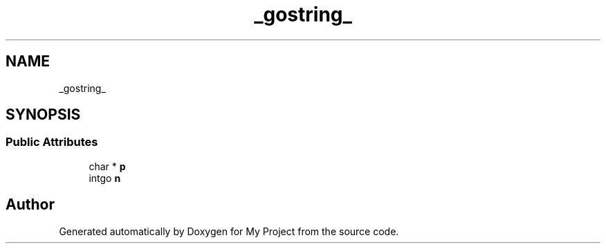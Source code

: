 .TH "_gostring_" 3 "Wed Feb 1 2023" "Version Version 0.0" "My Project" \" -*- nroff -*-
.ad l
.nh
.SH NAME
_gostring_
.SH SYNOPSIS
.br
.PP
.SS "Public Attributes"

.in +1c
.ti -1c
.RI "char * \fBp\fP"
.br
.ti -1c
.RI "intgo \fBn\fP"
.br
.in -1c

.SH "Author"
.PP 
Generated automatically by Doxygen for My Project from the source code\&.
